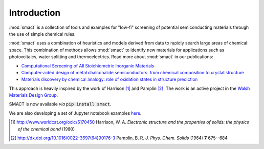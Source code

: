 
Introduction
============

:mod:`smact` is a collection of tools and examples for "low-fi" screening of
potential semiconducting materials through the use of simple chemical
rules.

:mod:`smact` uses a combination of heuristics and models derived from data to
rapidly search large areas of chemical space. This combination of methods
allows :mod:`smact` to identify new materials for applications such as photovoltaics,
water splitting and thermoelectrics. Read more about :mod:`smact` in our publications:

- `Computational Screening of All Stoichiometric Inorganic Materials <https://www.sciencedirect.com/science/article/pii/S2451929416301553>`_
- `Computer-aided design of metal chalcohalide semiconductors: from chemical composition to crystal structure <http://pubs.rsc.org/en/content/articlehtml/2017/sc/c7sc03961a>`_
- `Materials discovery by chemical analogy: role of oxidation states in structure prediction <http://pubs.rsc.org/en/content/articlehtml/2018/fd/c8fd00032h>`_

This approach is heavily inspired by the work of Harrison [1]_ and
Pamplin [2]_. The work is an active project in the `Walsh Materials Design Group <http://wmd-group.github.io>`_.

SMACT is now available *via* :code:`pip install smact`. 

We are also developing a set of Jupyter notebook examples `here <https://github.com/WMD-group/SMACT/tree/master/examples>`_.

.. [1] http://www.worldcat.org/oclc/5170450 Harrison, W. A. *Electronic structure and the properties of solids: the physics of the chemical bond* (1980)

.. [2] http://dx.doi.org/10.1016/0022-3697(64)90176-3 Pamplin, B. R. *J. Phys. Chem. Solids* (1964) **7** 675--684
